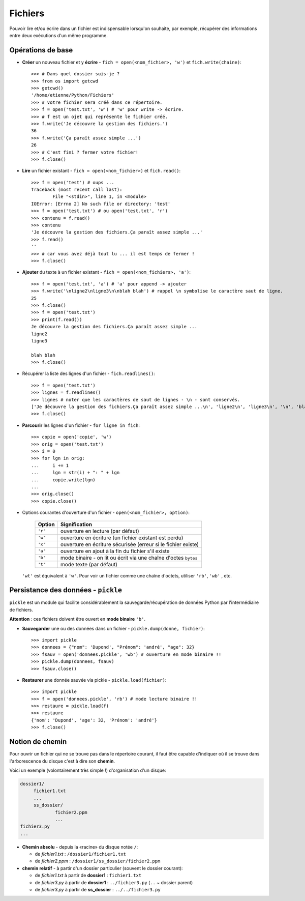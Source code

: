 .. role:: raw-html(raw)
   :format: html

*********
Fichiers
*********

Pouvoir lire et/ou écrire dans un fichier est indispensable lorsqu'on souhaite, par exemple, récupérer des informations entre deux exécutions d'un même programme.

Opérations de base
==================

* **Créer** un nouveau fichier et y **écrire** - ``fich = open(<nom_fichier>, 'w')`` et ``fich.write(chaine)``::

        >>> # Dans quel dossier suis-je ?
        >>> from os import getcwd
        >>> getcwd()
        '/home/etienne/Python/Fichiers'
        >>> # votre fichier sera créé dans ce répertoire.
        >>> f = open('test.txt', 'w') # 'w' pour write -> écrire.
        >>> # f est un ojet qui représente le fichier créé.
        >>> f.write('Je découvre la gestion des fichiers.')
        36
        >>> f.write('Ça paraît assez simple ...')
        26
        >>> # C'est fini ? fermer votre fichier! 
        >>> f.close()

* **Lire** un fichier existant - ``fich = open(<nom_fichier>)`` et ``fich.read()``::

        >>> f = open('test') # oups ...
        Traceback (most recent call last):
                File "<stdin>", line 1, in <module>
        IOError: [Errno 2] No such file or directory: 'test'
        >>> f = open('test.txt') # ou open('test.txt', 'r')
        >>> contenu = f.read()
        >>> contenu
        'Je découvre la gestion des fichiers.Ça paraît assez simple ...'
        >>> f.read()
        ''
        >>> # car vous avez déjà tout lu ... il est temps de fermer !
        >>> f.close()

* **Ajouter** du texte à un fichier existant - ``fich = open(<nom_fichiers>, 'a')``::

        >>> f = open('test.txt', 'a') # 'a' pour append -> ajouter
        >>> f.write('\nligne2\nligne3\n\nblah blah') # rappel \n symbolise le caractère saut de ligne.
        25
        >>> f.close()
        >>> f = open('test.txt')
        >>> print(f.read())
        Je découvre la gestion des fichiers.Ça paraît assez simple ...
        ligne2
        ligne3

        blah blah
        >>> f.close()

* Récupérer la liste des lignes d'un fichier - ``fich.readlines()``::

        >>> f = open('test.txt')
        >>> lignes = f.readlines()
        >>> lignes # noter que les caractères de saut de lignes - \n - sont conservés.
        ['Je découvre la gestion des fichiers.Ça paraît assez simple ...\n', 'ligne2\n', 'ligne3\n', '\n', 'blah blah']
        >>> f.close()

* **Parcourir** les lignes d'un fichier - ``for ligne in fich``::

        >>> copie = open('copie', 'w')
        >>> orig = open('test.txt')
        >>> i = 0
        >>> for lgn in orig:
        ...     i += 1
        ...     lgn = str(i) + ": " + lgn 
        ...     copie.write(lgn)
        ...
        >>> orig.close()
        >>> copie.close()

* Options courantes d'ouverture d'un fichier - ``open(<nom_fichier>, option)``:

   ========= ===============================================================
   Option    Signification
   ========= ===============================================================
   ``'r'``   ouverture en lecture (par défaut)
   ``'w'``   ouverture en écriture (un fichier existant est perdu)
   ``'x'``   ouverture en écriture sécurisée (erreur si le fichier existe)
   ``'a'``   ouverture en ajout à la fin du fichier s'il existe
   ``'b'``   mode binaire - on lit ou écrit via une chaîne d'octes ``bytes``
   ``'t'``   mode texte (par défaut)
   ========= ===============================================================

  ``'wt'`` est équivalent à ``'w'``. Pour voir un fichier comme une chaîne d'octets, utiliser ``'rb'``, ``'wb'`` , etc.

Persistance des données - ``pickle``
====================================

``pickle`` est un module qui facilite considérablement la sauvegarde/récupération de données Python par l'intermédiaire de fichiers. 

**Attention** : ces fichiers doivent être ouvert en **mode binaire** ``'b'``.

* **Sauvegarder** une ou des données dans un fichier - ``pickle.dump(donne, fichier)``::

        >>> import pickle
        >>> donnees = {"nom": 'Dupond', "Prénom": 'andré', "age": 32}
        >>> fsauv = open('donnees.pickle', 'wb') # ouverture en mode binaire !!
        >>> pickle.dump(donnees, fsauv)
        >>> fsauv.close()

* **Restaurer** une donnée sauvée via pickle - ``pickle.load(fichier)``::

        >>> import pickle
        >>> f = open('donnees.pickle', 'rb') # mode lecture binaire !!
        >>> restaure = pickle.load(f)
        >>> restaure
        {'nom': 'Dupond', 'age': 32, 'Prénom': 'andré'}
        >>> f.close()

Notion de chemin 
================

Pour ouvrir un fichier qui ne se trouve pas dans le répertoire courant, il faut être capable d'indiquer où il se trouve dans l'arborescence du disque c'est à dire son **chemin**.

Voici un exemple (volontairement très simple !) d'organisation d'un disque:

.. code-block:: text

   dossier1/
        fichier1.txt
        ...
        ss_dossier/
                fichier2.ppm
                ...
   fichier3.py
   ...

* **Chemin absolu** - depuis la «racine» du disque notée ``/``:

  * de *fichier1.txt* : ``/dossier1/fichier1.txt``
  * de *fichier2.ppm* : ``/dossier1/ss_dossier/fichier2.ppm``

* **chemin relatif** - à partir d'un dossier particulier (souvent le dossier courant):    

  * de *fichier1.txt* à partir de **dossier1** : ``fichier1.txt`` 
  * de *fichier3.py* à partir de **dossier1** : ``../fichier3.py`` (``..`` ~ dossier parent) 
  * de *fichier3.py* à partir de **ss_dossier** : ``../../fichier3.py``


